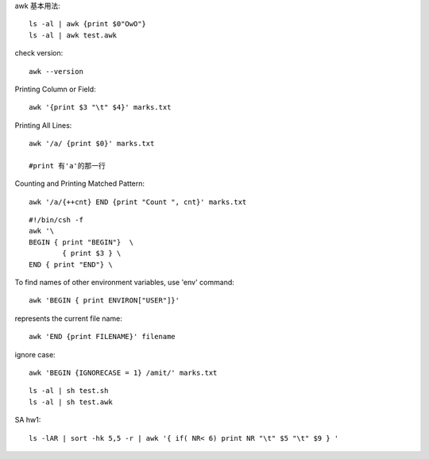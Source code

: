 awk 基本用法::
	
	ls -al | awk {print $0"OwO"}
	ls -al | awk test.awk

check version::
	
	awk --version

Printing Column or Field::

	awk '{print $3 "\t" $4}' marks.txt

Printing All Lines::
	
	awk '/a/ {print $0}' marks.txt
	
	#print 有'a'的那一行

Counting and Printing Matched Pattern::
	
	awk '/a/{++cnt} END {print "Count ", cnt}' marks.txt

::

	#!/bin/csh -f
	awk '\
	BEGIN { print "BEGIN"}  \
		{ print $3 } \ 
	END { print "END"} \



To find names of other environment variables, use 'env' command::

	awk 'BEGIN { print ENVIRON["USER"]}'


represents the current file name::
	
	awk 'END {print FILENAME}' filename

ignore case::

	awk 'BEGIN {IGNORECASE = 1} /amit/' marks.txt

::

	ls -al | sh test.sh
	ls -al | sh test.awk



SA hw1::

 ls -lAR | sort -hk 5,5 -r | awk '{ if( NR< 6) print NR "\t" $5 "\t" $9 } '





